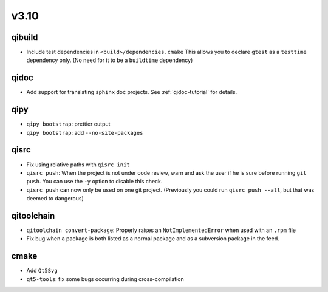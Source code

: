 v3.10
======
qibuild
--------

* Include test dependencies in ``<build>/dependencies.cmake``
  This allows you to declare ``gtest`` as a ``testtime`` dependency only.
  (No need for it to be a ``buildtime`` dependency)

qidoc
-----

* Add support for translating ``sphinx`` doc projects. See :ref:`qidoc-tutorial`
  for details.

qipy
-----

* ``qipy bootstrap``: prettier output
* ``qipy bootstrap``: add ``--no-site-packages``

qisrc
-----

* Fix using relative paths with ``qisrc init``
* ``qisrc push``: When the project is not under code review,
  warn and ask the user if he is sure before running ``git push``.
  You can use the ``-y`` option to disable this check.
* ``qisrc push`` can now only be used on one git project.
  (Previously you could run ``qisrc push --all``, but that was
  deemed to dangerous)

qitoolchain
-----------

* ``qitoolchain convert-package``: Properly raises an ``NotImplementedError``
  when used with an ``.rpm`` file
* Fix bug when a package is both listed as a normal package and as a
  subversion package in the feed.

cmake
-----

* Add ``Qt5Svg``
* ``qt5-tools``: fix some bugs occurring during cross-compilation
